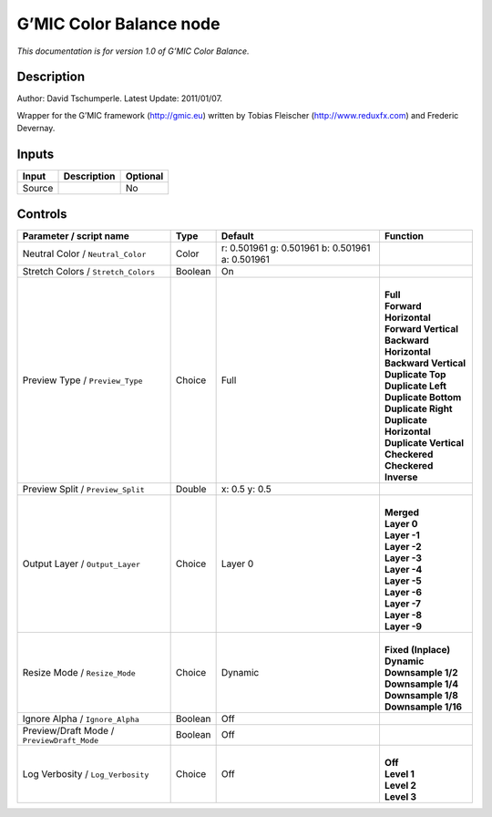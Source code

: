 .. _eu.gmic.ColorBalance:

G’MIC Color Balance node
========================

*This documentation is for version 1.0 of G’MIC Color Balance.*

Description
-----------

Author: David Tschumperle. Latest Update: 2011/01/07.

Wrapper for the G’MIC framework (http://gmic.eu) written by Tobias Fleischer (http://www.reduxfx.com) and Frederic Devernay.

Inputs
------

+--------+-------------+----------+
| Input  | Description | Optional |
+========+=============+==========+
| Source |             | No       |
+--------+-------------+----------+

Controls
--------

.. tabularcolumns:: |>{\raggedright}p{0.2\columnwidth}|>{\raggedright}p{0.06\columnwidth}|>{\raggedright}p{0.07\columnwidth}|p{0.63\columnwidth}|

.. cssclass:: longtable

+--------------------------------------------+---------+-------------------------------------------------+----------------------------+
| Parameter / script name                    | Type    | Default                                         | Function                   |
+============================================+=========+=================================================+============================+
| Neutral Color / ``Neutral_Color``          | Color   | r: 0.501961 g: 0.501961 b: 0.501961 a: 0.501961 |                            |
+--------------------------------------------+---------+-------------------------------------------------+----------------------------+
| Stretch Colors / ``Stretch_Colors``        | Boolean | On                                              |                            |
+--------------------------------------------+---------+-------------------------------------------------+----------------------------+
| Preview Type / ``Preview_Type``            | Choice  | Full                                            | |                          |
|                                            |         |                                                 | | **Full**                 |
|                                            |         |                                                 | | **Forward Horizontal**   |
|                                            |         |                                                 | | **Forward Vertical**     |
|                                            |         |                                                 | | **Backward Horizontal**  |
|                                            |         |                                                 | | **Backward Vertical**    |
|                                            |         |                                                 | | **Duplicate Top**        |
|                                            |         |                                                 | | **Duplicate Left**       |
|                                            |         |                                                 | | **Duplicate Bottom**     |
|                                            |         |                                                 | | **Duplicate Right**      |
|                                            |         |                                                 | | **Duplicate Horizontal** |
|                                            |         |                                                 | | **Duplicate Vertical**   |
|                                            |         |                                                 | | **Checkered**            |
|                                            |         |                                                 | | **Checkered Inverse**    |
+--------------------------------------------+---------+-------------------------------------------------+----------------------------+
| Preview Split / ``Preview_Split``          | Double  | x: 0.5 y: 0.5                                   |                            |
+--------------------------------------------+---------+-------------------------------------------------+----------------------------+
| Output Layer / ``Output_Layer``            | Choice  | Layer 0                                         | |                          |
|                                            |         |                                                 | | **Merged**               |
|                                            |         |                                                 | | **Layer 0**              |
|                                            |         |                                                 | | **Layer -1**             |
|                                            |         |                                                 | | **Layer -2**             |
|                                            |         |                                                 | | **Layer -3**             |
|                                            |         |                                                 | | **Layer -4**             |
|                                            |         |                                                 | | **Layer -5**             |
|                                            |         |                                                 | | **Layer -6**             |
|                                            |         |                                                 | | **Layer -7**             |
|                                            |         |                                                 | | **Layer -8**             |
|                                            |         |                                                 | | **Layer -9**             |
+--------------------------------------------+---------+-------------------------------------------------+----------------------------+
| Resize Mode / ``Resize_Mode``              | Choice  | Dynamic                                         | |                          |
|                                            |         |                                                 | | **Fixed (Inplace)**      |
|                                            |         |                                                 | | **Dynamic**              |
|                                            |         |                                                 | | **Downsample 1/2**       |
|                                            |         |                                                 | | **Downsample 1/4**       |
|                                            |         |                                                 | | **Downsample 1/8**       |
|                                            |         |                                                 | | **Downsample 1/16**      |
+--------------------------------------------+---------+-------------------------------------------------+----------------------------+
| Ignore Alpha / ``Ignore_Alpha``            | Boolean | Off                                             |                            |
+--------------------------------------------+---------+-------------------------------------------------+----------------------------+
| Preview/Draft Mode / ``PreviewDraft_Mode`` | Boolean | Off                                             |                            |
+--------------------------------------------+---------+-------------------------------------------------+----------------------------+
| Log Verbosity / ``Log_Verbosity``          | Choice  | Off                                             | |                          |
|                                            |         |                                                 | | **Off**                  |
|                                            |         |                                                 | | **Level 1**              |
|                                            |         |                                                 | | **Level 2**              |
|                                            |         |                                                 | | **Level 3**              |
+--------------------------------------------+---------+-------------------------------------------------+----------------------------+
